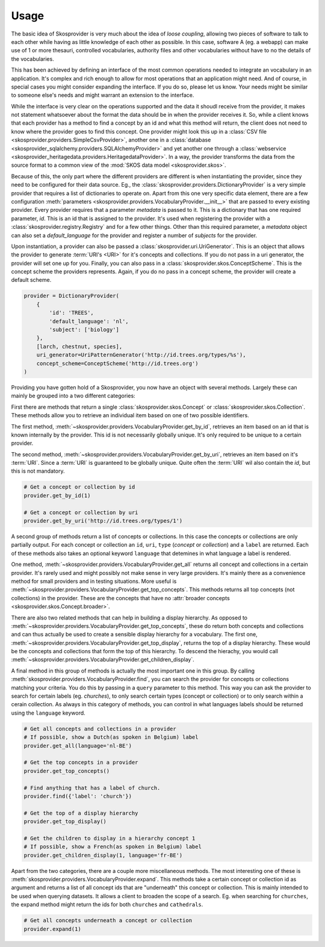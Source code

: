 .. _usage:

Usage
=====

The basic idea of Skosprovider is very much about the idea of `loose coupling`,
allowing two pieces of software to talk to each other while having as little
knowledge of each other as possible. In this case, software A (eg. a webapp)
can make use of 1 or more thesauri, controlled vocabularies, authority files
and other vocabularies without have to no the details of the vocabularies.

This has been achieved by defining an interface of the most common operations
needed to integrate an vocabulary in an application. It's complex and rich 
enough to allow for most operations that an application might need. And of 
course, in special cases you might consider expanding the interface. If you do
so, please let us know. Your needs might be similar to someone else's needs
and might warrant an extension to the interface.

While the interface is very clear on the operations supported and the data it
shoudl receive from the provider, it makes not statement whatsoever about the
format the data should be in when the provider receives it. So, while a client
knows that each provider has a method to find a concept by an id and what this 
method will return, the client does not need to know where the provider goes
to find this concept. One provider might look this up in a 
:class:`CSV file <skosprovider.providers.SimpleCsvProvider>`,
another one in a :class:`database <skosprovider_sqlalchemy.providers.SQLAlchemyProvider>` 
and yet another one through a 
:class:`webservice <skosprovider_heritagedata.providers.HeritagedataProvider>`.
In a way, the provider transforms the data from the source format to a common
view of the :mod:`SKOS data model <skosprovider.skos>`.

Because of this, the only part where the different providers are different is
when instantiating the provider, since they need to be configured for their 
data source. Eg., the :class:`skosprovider.providers.DictionaryProvider` is
a very simple provider that requires a list of dictionaries to operate on.
Apart from this one very specific data element, there are a few configuration
:meth:`parameters <skosprovider.providers.VocabularyProvider.__init__>` that 
are passed to every existing provider. Every provider requires that a 
parameter `metadata` is passed to it. This is a dictionary that has one 
required parameter, `id`. This is an id that is assigned to the provider. It's
used when registering the provider with a :class:`skosprovider.registry.Registry`
and for a few other things. Other than this required parameter, a `metadata`
object can also set a `default_language` for the provider and register a number
of `subjects` for the provider.

Upon instantiation, a provider can also be passed a 
:class:`skosprovider.uri.UriGenerator`. This is an object that allows the 
provider to generate :term:`URI's <URI>` for it's concepts and collections. If
you do not pass in a uri generator, the provider will set one up for you. 
Finally, you can also pass in a :class:`skosprovider.skos.ConceptScheme`. This
is the concept scheme the providers represents. Again, if you do no pass in a
concept scheme, the provider will create a default scheme.

.. code-block:: python

    provider = DictionaryProvider(
        {
            'id': 'TREES',
            'default_language': 'nl',
            'subject': ['biology']                                                  
        }, 
        [larch, chestnut, species],
        uri_generator=UriPatternGenerator('http://id.trees.org/types/%s'),        
        concept_scheme=ConceptScheme('http://id.trees.org')                         
    )     

Providing you have gotten hold of a Skosprovider, you now have an object with
several methods. Largely these can mainly be grouped into a two 
different categories:

First there are methods that return a single :class:`skosprovider.skos.Concept` or 
:class:`skosprovider.skos.Collection`. These methods allow you to retrieve
an individual item based on one of two possible identifiers.

The first method, 
:meth:`~skosprovider.providers.VocabularyProvider.get_by_id`, 
retrieves an item based on an id that is known internally by the provider. This
id is not necessarily globally unique. It's only required to be unique to a 
certain provider.

The second method, 
:meth:`~skosprovider.providers.VocabularyProvider.get_by_uri`, 
retrieves an item based on it's :term:`URI`. Since a :term:`URI` is guaranteed
to be globally unique. Quite often the :term:`URI` wil also contain the `id`,
but this is not mandatory.

.. code-block:: python

    # Get a concept or collection by id
    provider.get_by_id(1)

    # Get a concept or collection by uri
    provider.get_by_uri('http://id.trees.org/types/1')


A second group of methods return a list of concepts or collections. In this 
case the concepts or collections are only partially output. For each concept or
collection an ``id``, ``uri``, ``type`` (`concept` or `collection`) 
and a ``label`` are returned. Each of these methods also takes an optional
keyword ``language`` that detemines in what language a label is rendered.

One method, :meth:`~skosprovider.providers.VocabularyProvider.get_all`
returns all concept and collections in a certain provider. It's rarely used
and might possibly not make sense in very large providers. It's mainly there
as a convenience method for small providers and in testing situations. More
useful is :meth:`~skosprovider.providers.VocabularyProvider.get_top_concepts`.
This methods returns all top concepts (not collections) in the provider. These
are the concepts that have no 
:attr:`broader concepts <skosprovider.skos.Concept.broader>`.

There are also two related methods that can help in building a display
hierarchy. As opposed to :meth:`~skosprovider.providers.VocabularyProvider.get_top_concepts`,
these do return both concepts and collections and can thus actually be used
to create a sensible display hierarchy for a vocabulary. The first one,
:meth:`~skosprovider.providers.VocabularyProvider.get_top_display`, returns
the top of a display hierarchy. These would be the concepts and collections
that form the top of this hierarchy. To descend the hierachy, you would call
:meth:`~skosprovider.providers.VocabularyProvider.get_children_display`.

A final method in this group of methods is actually the most important one
in this group. By calling :meth:`skosprovider.providers.VocabularyProvider.find`,
you can search the provider for concepts or collections matching your criteria.
You do this by passing in a ``query`` parameter to this method. This way you
can ask the provider to search for certain labels (eg. `churches`), to only
search certain types (concept or collection) or to only search within a cerain
collection. As always in this category of methods, you can control in what 
languages labels should be returned using the ``language`` keyword.

.. code-block:: python

    # Get all concepts and collections in a provider
    # If possible, show a Dutch(as spoken in Belgium) label
    provider.get_all(language='nl-BE')

    # Get the top concepts in a provider
    provider.get_top_concepts()

    # Find anything that has a label of church.
    provider.find({'label': 'church'})

    # Get the top of a display hierarchy
    provider.get_top_display()

    # Get the children to display in a hierarchy concept 1
    # If possible, show a French(as spoken in Belgium) label
    provider.get_children_display(1, language='fr-BE')

Apart from the two categories, there are a couple more miscellaneous methods. 
The most interesting one of these is 
:meth:`skosprovider.providers.VocabularyProvider.expand`. This methods take
a certain concept or collection id as argument and returns a list of all
concept ids that are "underneath" this concept or collection. This is mainly
intended to be used when querying datasets. It allows a client to broaden the
scope of a search. Eg. when searching for ``churches``, the expand method
might return the ids for both ``churches`` and ``cathedrals``.

.. code-block:: python

    # Get all concepts underneath a concept or collection
    provider.expand(1)
